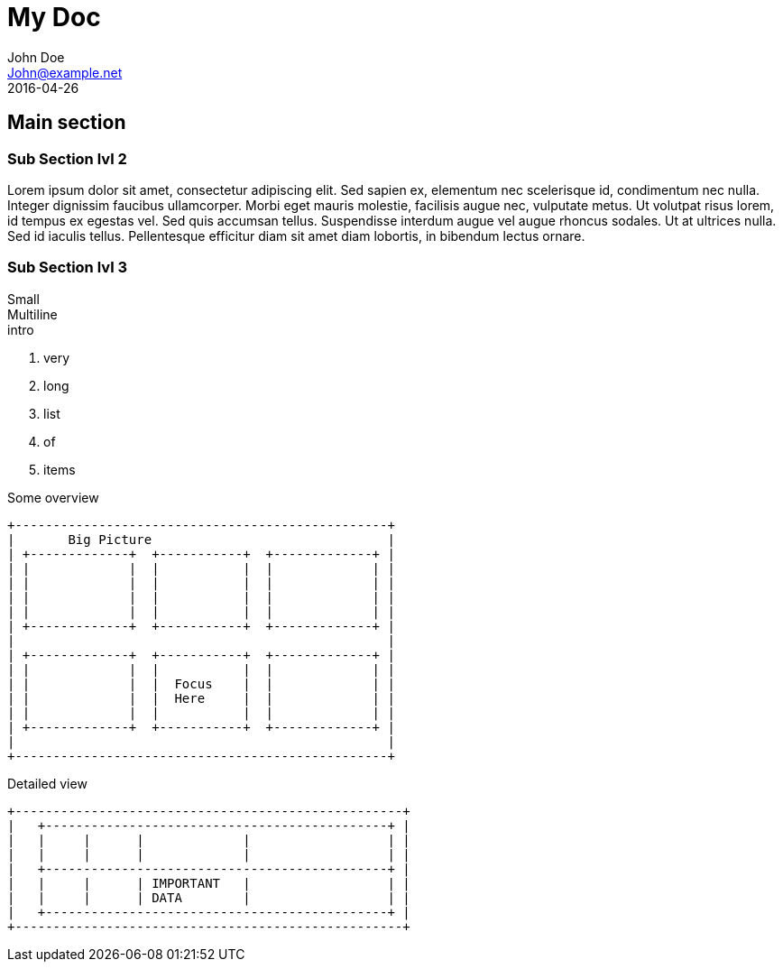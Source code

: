 // .multiple-backend-destination
// Demonstration of having the same AsciiDoc source generate different files based on usage context.
// This test will only test the revealjs render.
// :header_footer:
= My Doc
John Doe <John@example.net>
:revdate: 2016-04-26

== Main section

=== Sub Section lvl 2

Lorem ipsum dolor sit amet, consectetur adipiscing elit. Sed sapien ex, elementum nec scelerisque id, condimentum nec nulla. Integer dignissim faucibus ullamcorper. Morbi eget mauris molestie, facilisis augue nec, vulputate metus. Ut volutpat risus lorem, id tempus ex egestas vel. Sed quis accumsan tellus. Suspendisse interdum augue vel augue rhoncus sodales. Ut at ultrices nulla. Sed id iaculis tellus. Pellentesque efficitur diam sit amet diam lobortis, in bibendum lectus ornare. 

=== Sub Section lvl 3

Small +
Multiline +
intro

. very
. long
. list
. of
. items

ifdef::backend-revealjs[=== !]

Some overview

----
+-------------------------------------------------+
|       Big Picture                               |
| +-------------+  +-----------+  +-------------+ |
| |             |  |           |  |             | |
| |             |  |           |  |             | |
| |             |  |           |  |             | |
| |             |  |           |  |             | |
| +-------------+  +-----------+  +-------------+ |
|                                                 |
| +-------------+  +-----------+  +-------------+ |
| |             |  |           |  |             | |
| |             |  |  Focus    |  |             | |
| |             |  |  Here     |  |             | |
| |             |  |           |  |             | |
| +-------------+  +-----------+  +-------------+ |
|                                                 |
+-------------------------------------------------+
----

ifdef::backend-revealjs[=== !]

Detailed view

----
+---------------------------------------------------+
|   +---------------------------------------------+ |
|   |     |      |             |                  | |
|   |     |      |             |                  | |
|   +---------------------------------------------+ |
|   |     |      | IMPORTANT   |                  | |
|   |     |      | DATA        |                  | |
|   +---------------------------------------------+ |
+---------------------------------------------------+
----
